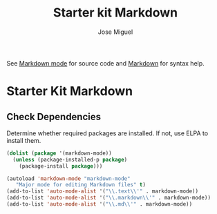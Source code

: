#+TITLE: Starter kit Markdown
#+AUTHOR: Jose Miguel
#+OPTIONS: toc:nil num:nil ^:nil


See [[http://jblevins.org/projects/markdown-mode/][Markdown mode]] for source code and [[http://daringfireball.net/projects/markdown/][Markdown]] for syntax help.

* Starter Kit Markdown

** Check Dependencies

Determine whether required packages are installed. If not, use ELPA to
install them.

#+BEGIN_SRC emacs-lisp
 (dolist (package '(markdown-mode))
   (unless (package-installed-p package)
     (package-install package)))
#+END_SRC

#+BEGIN_SRC emacs-lisp
(autoload 'markdown-mode "markdown-mode"
   "Major mode for editing Markdown files" t)
(add-to-list 'auto-mode-alist '("\\.text\\'" . markdown-mode))
(add-to-list 'auto-mode-alist '("\\.markdown\\'" . markdown-mode))
(add-to-list 'auto-mode-alist '("\\.md\\'" . markdown-mode))
#+END_SRC

